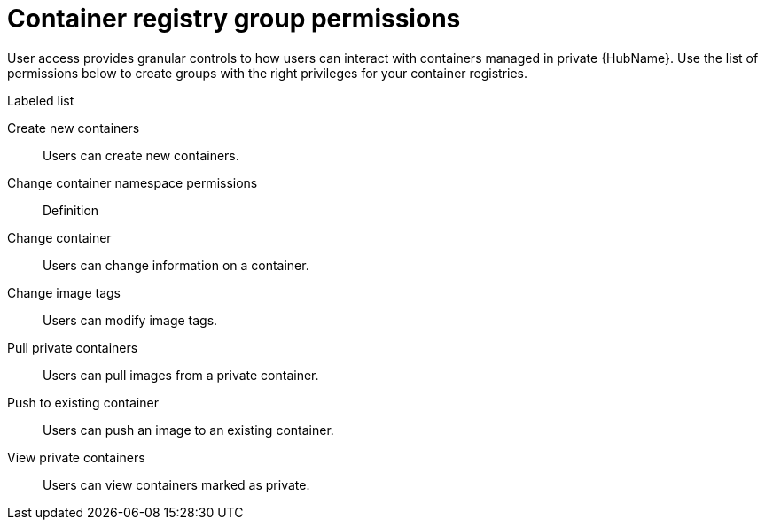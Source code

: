 
[id="container-registry-group-permissions"]

= Container registry group permissions

[role="_abstract"]
User access provides granular controls to how users can interact with containers managed in private {HubName}. Use the list of permissions below to create groups with the right privileges for your container registries.

.Labeled list
Create new containers:: Users can create new containers.
Change container namespace permissions:: Definition
Change container:: Users can change information on a container.
Change image tags:: Users can modify image tags.
Pull private containers:: Users can pull images from a private container.
Push to existing container:: Users can push an image to an existing container.
View private containers:: Users can view containers marked as private.
